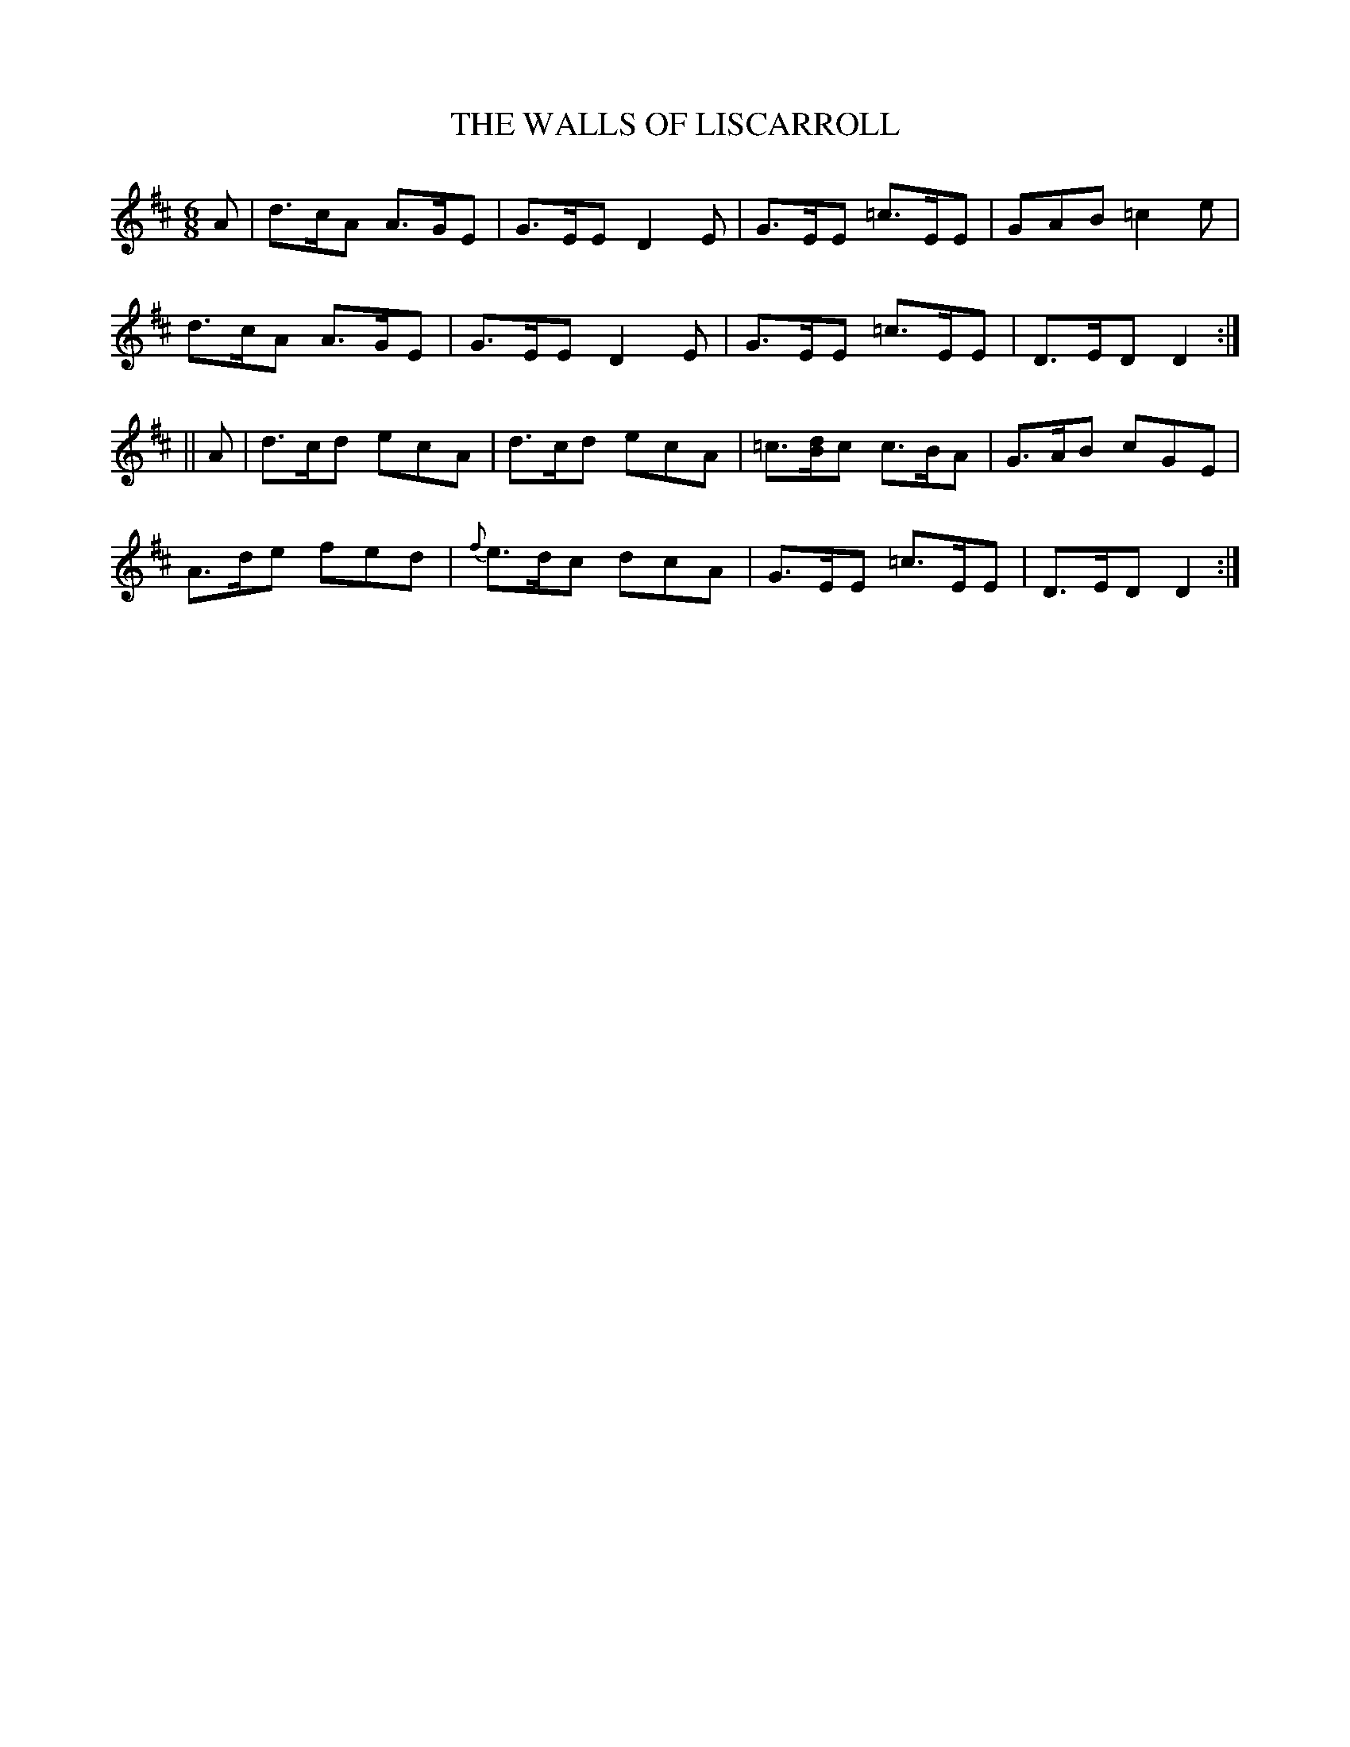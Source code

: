 X:704
T:THE WALLS OF LISCARROLL
M:6/8
L:1/8
B:O'NEILL'S 704
N:"collected by Carey"
K:D
A|d>cA A>GE|G>EE D2 E|G>EE =c>EE|GAB =c2 e|
d>cA A>GE|G>EE D2 E|G>EE =c>EE|D>ED D2:|
||A|d>cd ecA|d>cd ecA|=c>[Bd]c c>BA|G>AB cGE|
A>de fed|{f}e>dc dcA|G>EE =c>EE|D>ED D2:|
